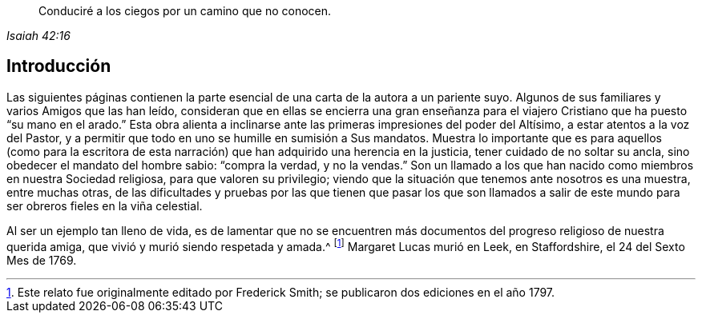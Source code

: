 [quote.epigraph, , Isaiah 42:16]
____
Conduciré a los ciegos por un camino que no conocen.
____

== Introducción

Las siguientes páginas contienen la parte esencial
de una carta de la autora a un pariente suyo.
Algunos de sus familiares y varios Amigos que las han leído,
consideran que en ellas se encierra una gran enseñanza para
el viajero Cristiano que ha puesto "`su mano en el arado.`"
Esta obra alienta a inclinarse ante las primeras impresiones del poder del Altísimo,
a estar atentos a la voz del Pastor,
y a permitir que todo en uno se humille en sumisión a Sus mandatos.
Muestra lo importante que es para aquellos (como para la escritora
de esta narración) que han adquirido una herencia en la justicia,
tener cuidado de no soltar su ancla, sino obedecer el mandato del hombre sabio:
"`compra la verdad, y no la vendas.`"
Son un llamado a los que han nacido como miembros en nuestra Sociedad religiosa,
para que valoren su privilegio;
viendo que la situación que tenemos ante nosotros es una muestra, entre muchas otras,
de las dificultades y pruebas por las que tienen que pasar los que son llamados
a salir de este mundo para ser obreros fieles en la viña celestial.

Al ser un ejemplo tan lleno de vida,
es de lamentar que no se encuentren más documentos
del progreso religioso de nuestra querida amiga,
que vivió y murió siendo respetada y amada.^
footnote:[Este relato fue originalmente editado por Frederick Smith;
se publicaron dos ediciones en el año 1797.]
Margaret Lucas murió en Leek, en Staffordshire, el 24 del Sexto Mes de 1769.
